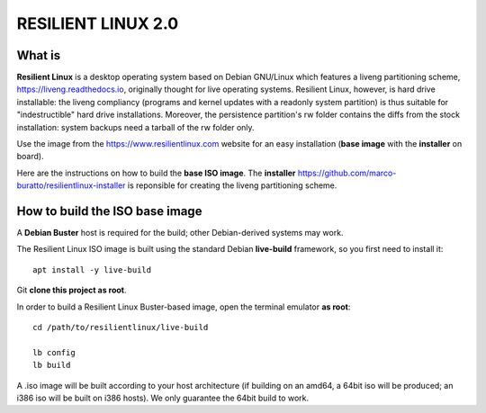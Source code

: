 RESILIENT LINUX 2.0
===================

What is
^^^^^^^

**Resilient Linux** is a desktop operating system based on Debian GNU/Linux which features a liveng partitioning scheme, https://liveng.readthedocs.io, originally thought for live operating systems. Resilient Linux, however, is hard drive installable: the liveng compliancy (programs and kernel updates with a readonly system partition) is thus suitable for "indestructible" hard drive installations. Moreover, the persistence partition's rw folder contains the diffs from the stock installation: system backups need a tarball of the rw folder only. 

Use the image from the https://www.resilientlinux.com website for an easy installation (**base image** with the **installer** on board).

Here are the instructions on how to build the **base ISO image**. 
The **installer** https://github.com/marco-buratto/resilientlinux-installer is reponsible for creating the liveng partitioning scheme.


How to build the ISO base image
^^^^^^^^^^^^^^^^^^^^^^^^^^^^^^^

A **Debian Buster** host is required for the build; other Debian-derived systems may work.

The Resilient Linux ISO image is built using the standard Debian **live-build** framework, so you first need to install it::
 
    apt install -y live-build

Git **clone this project as root**.

In order to build a Resilient Linux Buster-based image, open the terminal emulator **as root**::

    cd /path/to/resilientlinux/live-build
    
    lb config
    lb build

A .iso image will be built according to your host architecture (if building on an amd64, a 64bit iso will be produced; an i386 iso will be built on i386 hosts). We only guarantee the 64bit build to work.

